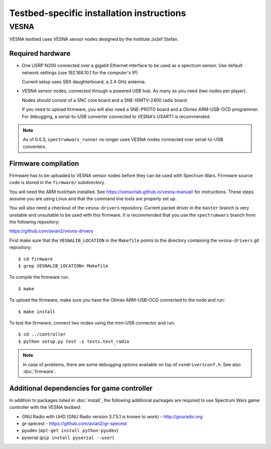 .. vim:sw=3 ts=3 expandtab tw=78

Testbed-specific installation instructions
==========================================

VESNA
-----

VESNA testbed uses VESNA sensor nodes designed by the Institute Jožef Stefan.

Required hardware
^^^^^^^^^^^^^^^^^

* One USRP N200 connected over a gigabit Ethernet interface to be used as a
  spectrum sensor. Use default network settings (use 192.168.10.1 for the
  computer's IP)

  Current setup uses SBX daughterboard, a 2.4 GHz antenna.

* VESNA sensor nodes, connected through a powered USB hub. As many as you need
  (two nodes per player).

  Nodes should consist of a SNC core board and a SNE-ISMTV-2400 radio board.

  If you need to upload firmware, you will also need a SNE-PROTO board and a
  Olimex ARM-USB-OCD programmer. For debugging, a serial-to-USB converter
  connected to VESNA's USART1 is recommended.

.. note::
   As of 0.0.3, ``spectrumwars_runner`` no longer uses VESNA nodes connected
   over serial-to-USB converters.


Firmware compilation
^^^^^^^^^^^^^^^^^^^^

Firmware has to be uploaded to VESNA sensor nodes before they can be used with
Spectrum Wars. Firmware source code is stored in the ``firmware/`` subdirectory.

You will need the ARM toolchain installed. See
https://sensorlab.github.io/vesna-manual/ for instructions. These steps assume
you are using Linux and that the command line tools are properly set up.

You will also need a checkout of the ``vesna-drivers`` repository. Current
packet driver in the ``master`` branch is very unstable and unsuitable to be
used with this firmware. It is recommended that you use the ``spectrumwars``
branch from the following repository:

https://github.com/avian2/vesna-drivers

First make sure that the ``VESNALIB_LOCATION`` in the ``Makefile`` points to
the directory containing the ``vesna-drivers`` git repository::

   $ cd firmware
   $ grep VESNALIB_LOCATION= Makefile

To compile the firmware run::

   $ make

To upload the firmware, make sure you have the Olimex ARM-USB-OCD connected to
the node and run::

   $ make install

To test the firmware, connect two nodes using the mini-USB connector and run::

   $ cd ../controller
   $ python setup.py test -s tests.test_radio

.. note::
   In case of problems, there are some debugging options available on top of
   ``vsndriversconf.h``. See also :doc:`firmware`.


Additional dependencies for game controller
^^^^^^^^^^^^^^^^^^^^^^^^^^^^^^^^^^^^^^^^^^^

In addition to packages listed in :doc:`install`, the following additional
packages are required to use Spectrum Wars game controller with the VESNA
testbed:

* GNU Radio with UHD (GNU Radio version 3.7.5.1 is known to work) - http://gnuradio.org
* gr-specest - https://github.com/avian2/gr-specest

* pyudev (``apt-get install python-pyudev``)
* pyserial (``pip install pyserial --user``)
